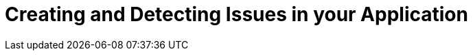 :navtitle: Creating and Detecting Issues in your Application

= Creating and Detecting Issues in your Application
